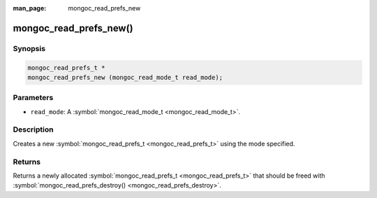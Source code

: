 :man_page: mongoc_read_prefs_new

mongoc_read_prefs_new()
=======================

Synopsis
--------

.. code-block:: none

  mongoc_read_prefs_t *
  mongoc_read_prefs_new (mongoc_read_mode_t read_mode);

Parameters
----------

* ``read_mode``: A :symbol:`mongoc_read_mode_t <mongoc_read_mode_t>`.

Description
-----------

Creates a new :symbol:`mongoc_read_prefs_t <mongoc_read_prefs_t>` using the mode specified.

Returns
-------

Returns a newly allocated :symbol:`mongoc_read_prefs_t <mongoc_read_prefs_t>` that should be freed with :symbol:`mongoc_read_prefs_destroy() <mongoc_read_prefs_destroy>`.

